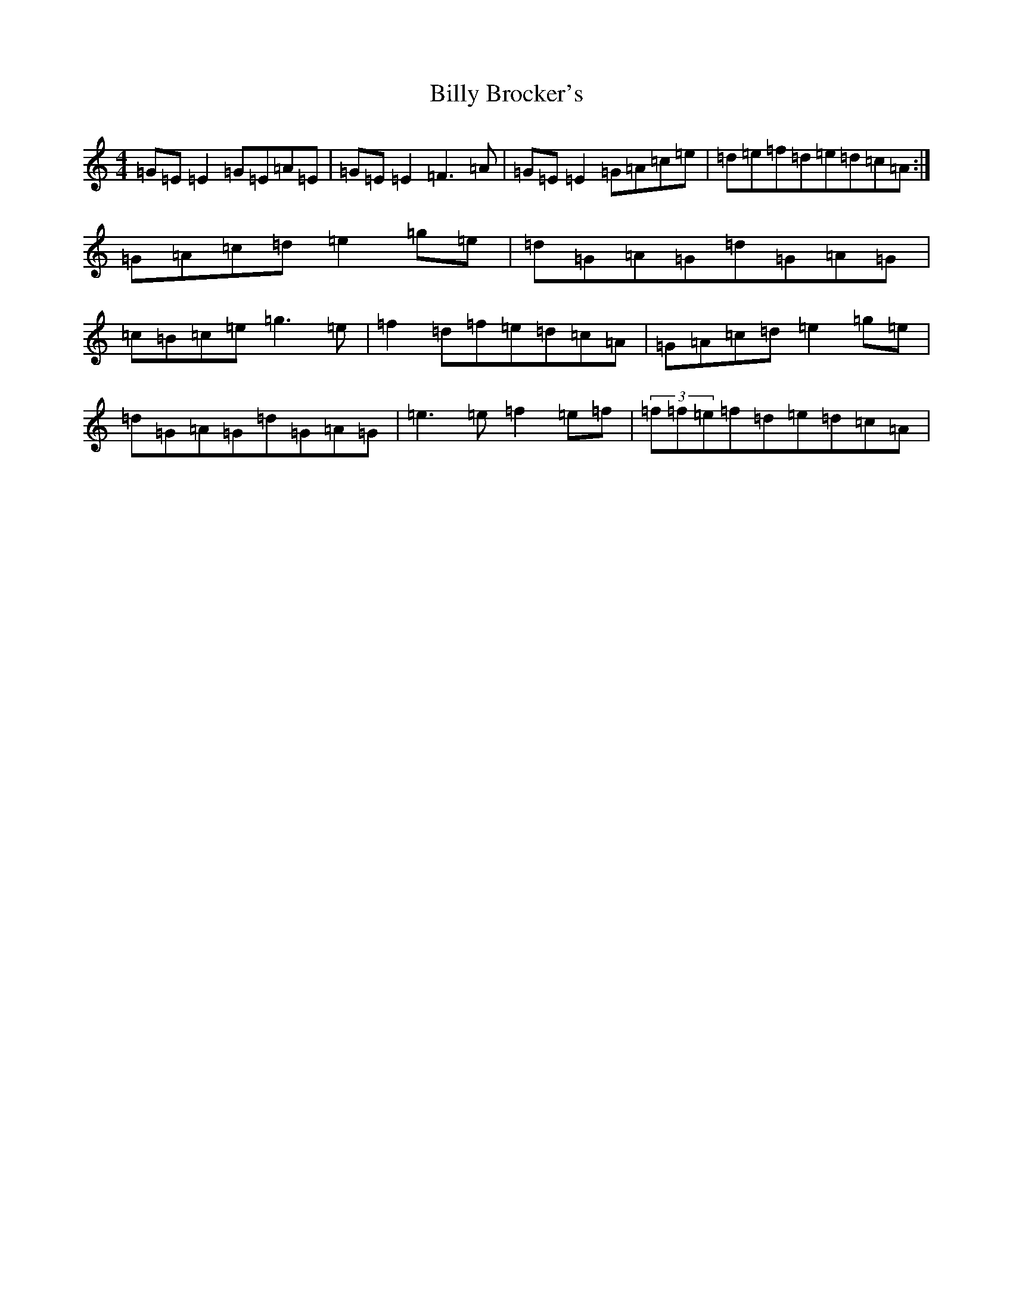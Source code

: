 X: 1857
T: Billy Brocker's
S: https://thesession.org/tunes/1872#setting15307
R: reel
M:4/4
L:1/8
K: C Major
=G=E=E2=G=E=A=E|=G=E=E2=F3=A|=G=E=E2=G=A=c=e|=d=e=f=d=e=d=c=A:|=G=A=c=d=e2=g=e|=d=G=A=G=d=G=A=G|=c=B=c=e=g3=e|=f2=d=f=e=d=c=A|=G=A=c=d=e2=g=e|=d=G=A=G=d=G=A=G|=e3=e=f2=e=f|(3=f=f=e=f=d=e=d=c=A|